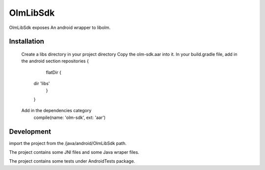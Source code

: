 OlmLibSdk
=========

OlmLibSdk exposes An android wrapper to libolm.


Installation
------------
	Create a libs directory in your project directory
	Copy the olm-sdk.aar into it.
	In your build.gradle file, add in the android section
    	repositories {
        	  flatDir {
             	 dir 'libs'
          	   }
      		 }
	Add in the dependencies category		 
		compile(name: 'olm-sdk', ext: 'aar')

Development
-----------
import the project from the /java/android/OlmLibSdk path.

The project contains some JNI files and some Java wraper files.

The project contains some tests under AndroidTests package.